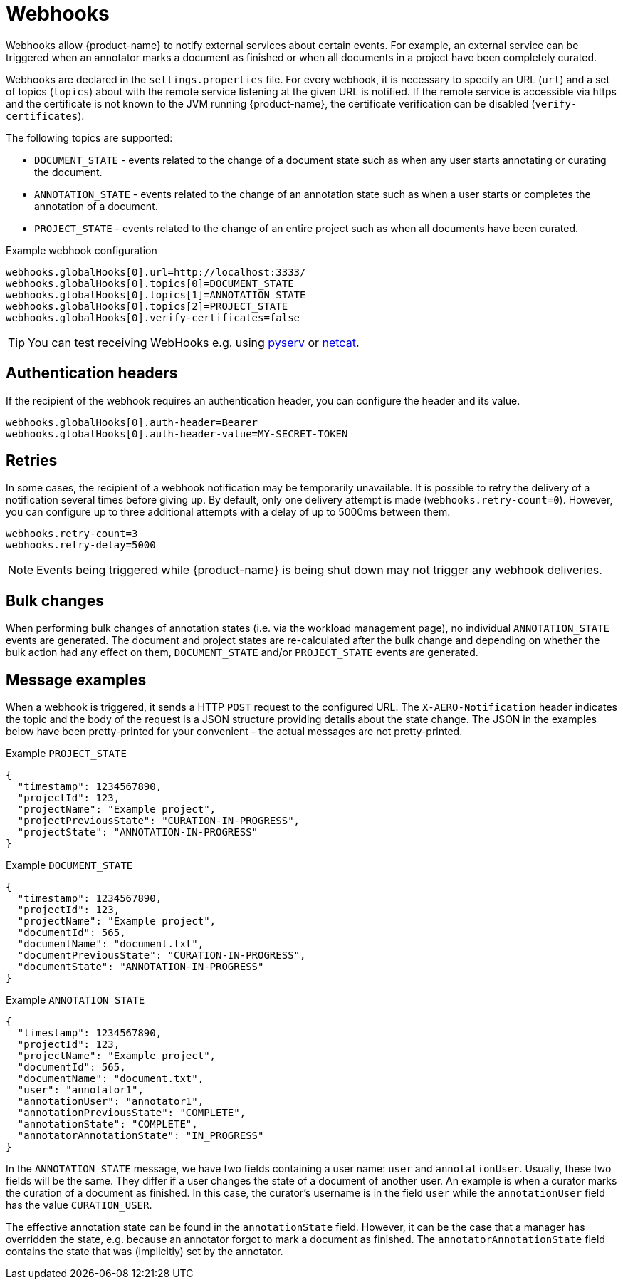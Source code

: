 // Licensed to the Technische Universität Darmstadt under one
// or more contributor license agreements.  See the NOTICE file
// distributed with this work for additional information
// regarding copyright ownership.  The Technische Universität Darmstadt 
// licenses this file to you under the Apache License, Version 2.0 (the
// "License"); you may not use this file except in compliance
// with the License.
//  
// http://www.apache.org/licenses/LICENSE-2.0
// 
// Unless required by applicable law or agreed to in writing, software
// distributed under the License is distributed on an "AS IS" BASIS,
// WITHOUT WARRANTIES OR CONDITIONS OF ANY KIND, either express or implied.
// See the License for the specific language governing permissions and
// limitations under the License.

[[sect_remote_api_webhooks]]
= Webhooks

Webhooks allow {product-name} to notify external services about certain events. For example, an 
external service can be triggered when an annotator marks a document as finished or when all 
documents in a project have been completely curated.

Webhooks are declared in the `settings.properties` file. For every webhook, it is necessary to 
specify an URL (`url`) and a set of topics (`topics`) about with the remote service listening at the
given URL is notified. If the remote service is accessible via https and the certificate is not
known to the JVM running {product-name}, the certificate verification can be disabled
(`verify-certificates`). 

The following topics are supported:

* `DOCUMENT_STATE` - events related to the change of a document state such as when any user starts
  annotating or curating the document.
* `ANNOTATION_STATE` - events related to the change of an annotation state such as when a user
  starts or completes the annotation of a document.
* `PROJECT_STATE` - events related to the change of an entire project such as when all documents
  have been curated.

.Example webhook configuration
----
webhooks.globalHooks[0].url=http://localhost:3333/
webhooks.globalHooks[0].topics[0]=DOCUMENT_STATE
webhooks.globalHooks[0].topics[1]=ANNOTATION_STATE
webhooks.globalHooks[0].topics[2]=PROJECT_STATE
webhooks.globalHooks[0].verify-certificates=false
----

TIP: You can test receiving WebHooks e.g. using link:https://pypi.org/project/pyserv/[pyserv] or link:https://en.wikipedia.org/wiki/Netcat[netcat].

== Authentication headers

If the recipient of the webhook requires an authentication header, you can configure the header and
its value.

```
webhooks.globalHooks[0].auth-header=Bearer
webhooks.globalHooks[0].auth-header-value=MY-SECRET-TOKEN
```

== Retries

In some cases, the recipient of a webhook notification may be temporarily unavailable. It is possible to retry the delivery of a notification several times before giving up. By default,
only one delivery attempt is made (`webhooks.retry-count=0`). However, you can configure up to three additional attempts with a delay of up to 5000ms between them.

```
webhooks.retry-count=3
webhooks.retry-delay=5000
```

NOTE: Events being triggered while {product-name} is being shut down may not trigger any webhook deliveries.

== Bulk changes

When performing bulk changes of annotation states (i.e. via the workload management page), no 
individual `ANNOTATION_STATE` events are  generated. The document and project states are re-calculated
after the bulk change and depending on whether the bulk action had any effect on them,
`DOCUMENT_STATE` and/or `PROJECT_STATE` events are generated.

== Message examples

When a webhook is triggered, it sends a HTTP `POST` request to the configured URL. The `X-AERO-Notification` header indicates the topic and the body of the request is a JSON structure providing
details about the state change. The JSON in the examples below have been pretty-printed for your
convenient - the actual messages are not pretty-printed.

.Example `PROJECT_STATE`
----
{
  "timestamp": 1234567890,
  "projectId": 123,
  "projectName": "Example project",
  "projectPreviousState": "CURATION-IN-PROGRESS",
  "projectState": "ANNOTATION-IN-PROGRESS"
}
----

.Example `DOCUMENT_STATE`
----
{
  "timestamp": 1234567890,
  "projectId": 123,
  "projectName": "Example project",
  "documentId": 565,
  "documentName": "document.txt",
  "documentPreviousState": "CURATION-IN-PROGRESS",
  "documentState": "ANNOTATION-IN-PROGRESS"
}
----

.Example `ANNOTATION_STATE`
----
{
  "timestamp": 1234567890,
  "projectId": 123,
  "projectName": "Example project",
  "documentId": 565,
  "documentName": "document.txt",
  "user": "annotator1",
  "annotationUser": "annotator1",
  "annotationPreviousState": "COMPLETE",
  "annotationState": "COMPLETE",
  "annotatorAnnotationState": "IN_PROGRESS"
}
----

In the `ANNOTATION_STATE` message, we have two fields containing a user name: `user` and `annotationUser`.
Usually, these two fields will be the same. They differ if a user changes the state of a document
of another user. An example is when a curator marks the curation of a document as finished. In this
case, the curator's username is in the field `user` while the `annotationUser` field has the value
`CURATION_USER`.

The effective annotation state can be found in the `annotationState` field. However, it can be the
case that a manager has overridden the state, e.g. because an annotator forgot to mark a document
as finished. The `annotatorAnnotationState` field contains the state that was  (implicitly) set by the
annotator.
